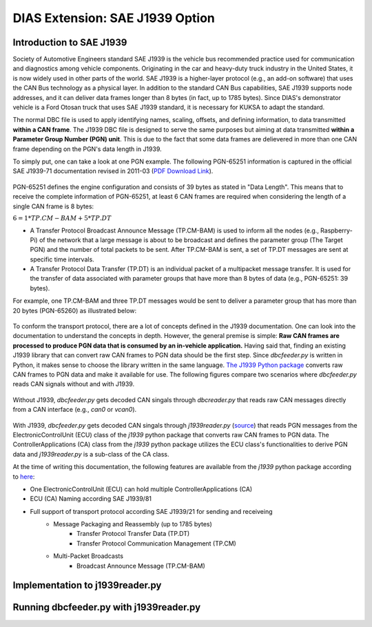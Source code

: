 ********************************
DIAS Extension: SAE J1939 Option
********************************

Introduction to SAE J1939
#########################

Society of Automotive Engineers standard SAE J1939 is the vehicle bus recommended practice used for communication and diagnostics among vehicle components. Originating in the car and heavy-duty truck industry in the United States, it is now widely used in other parts of the world. SAE J1939 is a higher-layer protocol (e.g., an add-on software) that uses the CAN Bus technology as a physical layer. In addition to the standard CAN Bus capabilities, SAE J1939 supports node addresses, and it can deliver data frames longer than 8 bytes (in fact, up to 1785 bytes).
Since DIAS's demonstrator vehicle is a Ford Otosan truck that uses SAE J1939 standard, it is necessary for KUKSA to adapt the standard. 

The normal DBC file is used to apply identifying names, scaling, offsets, and defining information, to data transmitted **within a CAN frame**. The J1939 DBC file is designed to serve the same purposes but aiming at data transmitted **within a Parameter Group Number (PGN) unit**. This is due to the fact that some data frames are delievered in more than one CAN frame depending on the PGN's data length in J1939. 

To simply put, one can take a look at one PGN example. The following PGN-65251 information is captured in the official SAE J1939-71 documentation revised in 2011-03 (`PDF Download Link <http://gost-snip.su/download/1sae_j1939_71_vehicle_application_layer_>`_).

.. figure:: /_images/j1939/pgn_65251.PNG
    :width: 600
    :align: center

PGN-65251 defines the engine configuration and consists of 39 bytes as stated in "Data Length". This means that to receive the complete information of PGN-65251, at least 6 CAN frames are required when considering the length of a single CAN frame is 8 bytes: 

:math:`6 = 1 * TP.CM-BAM + 5 * TP.DT`

- A Transfer Protocol Broadcast Announce Message (TP.CM-BAM) is used to inform all the nodes (e.g., Raspberry-Pi) of the network that a large message is about to be broadcast and defines the parameter group (The Target PGN) and the number of total packets to be sent. After TP.CM-BAM is sent, a set of TP.DT messages are sent at specific time intervals.
- A Transfer Protocol Data Transfer (TP.DT) is an individual packet of a multipacket message transfer. It is used for the transfer of data associated with parameter groups that have more than 8 bytes of data (e.g., PGN-65251: 39 bytes).

For example, one TP.CM-BAM and three TP.DT messages would be sent to deliver a parameter group that has more than 20 bytes (PGN-65260) as illustrated below:

.. figure:: /_images/j1939/j1939_transport_protocol.png
    :width: 450
    :align: center

To conform the transport protocol, there are a lot of concepts defined in the J1939 documentation. One can look into the documentation to understand the concepts in depth. However, the general premise is simple: **Raw CAN frames are processed to produce PGN data that is consumed by an in-vehicle application.** Having said that, finding an existing J1939 library that can convert raw CAN frames to PGN data should be the first step. Since `dbcfeeder.py` is written in Python, it makes sense to choose the library written in the same language.
`The J1939 Python package <https://pypi.org/project/j1939/>`_ converts raw CAN frames to PGN data and make it available for use. The following figures compare two scenarios where `dbcfeeder.py` reads CAN signals without and with J1939.

.. figure:: /_images/j1939/dbcreader_schema.png
    :width: 450
    :align: center

Without J1939, `dbcfeeder.py` gets decoded CAN singals through `dbcreader.py` that reads raw CAN messages directly from a CAN interface (e.g., `can0` or `vcan0`).

.. figure:: /_images/j1939/j1939reader_schema.png
    :width: 600
    :align: center

With J1939, `dbcfeeder.py` gets decoded CAN singals through `j1939reader.py` (`source <https://github.com/junh-ki/dias_kuksa/blob/master/utils/in-vehicle/j1939feeder/j1939reader.py>`_) that reads PGN messages from the ElectronicControlUnit (ECU) class of the `j1939` python package that converts raw CAN frames to PGN data.
The ControllerApplications (CA) class from the `j1939` python package utilizes the ECU class's functionalities to derive PGN data and `j1939reader.py` is a sub-class of the CA class. 

At the time of writing this documentation, the following features are available from the `j1939` python package according to `here <https://pypi.org/project/j1939/>`_:

- One ElectronicControlUnit (ECU) can hold multiple ControllerApplications (CA)
- ECU (CA) Naming according SAE J1939/81
- Full support of transport protocol according SAE J1939/21 for sending and receiveing
    - Message Packaging and Reassembly (up to 1785 bytes)
        - Transfer Protocol Transfer Data (TP.DT)
        - Transfer Protocol Communication Management (TP.CM)
    - Multi-Packet Broadcasts
        - Broadcast Announce Message (TP.CM-BAM)



Implementation to j1939reader.py
################################

.. TAKE A LOOK AT j1939reader.py AND UNDERSTAND THE SEQUENCE.



Running dbcfeeder.py with j1939reader.py
########################################

.. STEPS TO USE dbcfeeder.py with J1939


